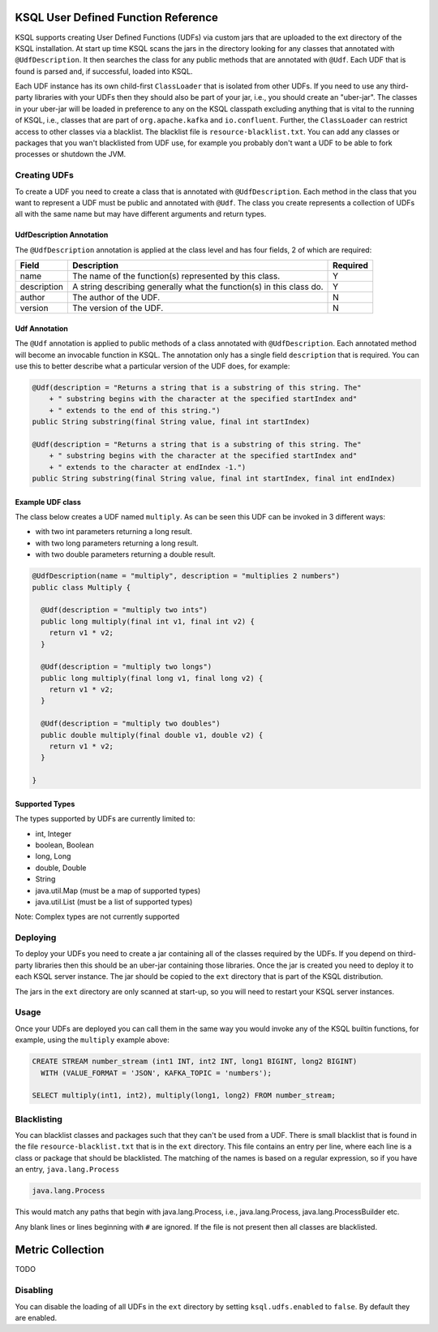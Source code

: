 .. _ksql-udfs:

KSQL User Defined Function Reference
====================================

KSQL supports creating User Defined Functions (UDFs) via custom jars that are
uploaded to the ext directory of the KSQL installation. At start up time KSQL scans the
jars in the directory looking for any classes that annotated with ``@UdfDescription``. It then
searches the class for any public methods that are annotated with ``@Udf``. Each UDF that is found
is parsed and, if successful, loaded into KSQL.

Each UDF instance has its own child-first ``ClassLoader`` that is isolated from other UDFs. If you
need to use any third-party libraries with your UDFs then they should also be part of your jar, i.e.,
you should create an "uber-jar". The classes in your uber-jar will be loaded in preference to any
on the KSQL classpath excluding anything that is vital to the running of KSQL, i.e., classes that are
part of ``org.apache.kafka`` and ``io.confluent``. Further, the ``ClassLoader`` can restrict access
to other classes via a blacklist. The blacklist file is ``resource-blacklist.txt``. You can add
any classes or packages that you wan't blacklisted from UDF use, for example you probably don't
want a UDF to be able to fork processes or shutdown the JVM.

=============
Creating UDFs
=============

To create a UDF you need to create a class that is annotated with ``@UdfDescription``. Each method in
the class that you want to represent a UDF must be public and annotated with ``@Udf``. The class
you create represents a collection of UDFs all with the same name but may have different
arguments and return types.


UdfDescription Annotation
-------------------------
The ``@UdfDescription`` annotation is applied at the class level and has four fields, 2 of which are required:

+------------+------------------------------+---------+
| Field      | Description                  | Required|
+============+==============================+=========+
| name       | The name of the function(s)  | Y       |
|            | represented by this class.   |         |
+------------+------------------------------+---------+
| description| A string describing generally| Y       |
|            | what the function(s) in this |         |
|            | class do.                    |         |
+------------+------------------------------+---------+
| author     | The author of the UDF.       | N       |
+------------+------------------------------+---------+
| version    | The version of the UDF.      | N       |
+------------+------------------------------+---------+


Udf Annotation
--------------

The ``@Udf`` annotation is applied to public methods of a class annotated with ``@UdfDescription``.
Each annotated method will become an invocable function in KSQL. The annotation only has a single
field ``description`` that is required. You can use this to better describe what a particular version
of the UDF does, for example:

.. code:: java

    @Udf(description = "Returns a string that is a substring of this string. The"
        + " substring begins with the character at the specified startIndex and"
        + " extends to the end of this string.")
    public String substring(final String value, final int startIndex)

    @Udf(description = "Returns a string that is a substring of this string. The"
        + " substring begins with the character at the specified startIndex and"
        + " extends to the character at endIndex -1.")
    public String substring(final String value, final int startIndex, final int endIndex)


Example UDF class
-----------------

The class below creates a UDF named ``multiply``. As can be seen this UDF can be invoked in 3
different ways:

- with two int parameters returning a long result.
- with two long parameters returning a long result.
- with two double parameters returning a double result.

.. code:: java

    @UdfDescription(name = "multiply", description = "multiplies 2 numbers")
    public class Multiply {

      @Udf(description = "multiply two ints")
      public long multiply(final int v1, final int v2) {
        return v1 * v2;
      }

      @Udf(description = "multiply two longs")
      public long multiply(final long v1, final long v2) {
        return v1 * v2;
      }

      @Udf(description = "multiply two doubles")
      public double multiply(final double v1, double v2) {
        return v1 * v2;
      }

    }

Supported Types
---------------

The types supported by UDFs are currently limited to:

- int, Integer
- boolean, Boolean
- long, Long
- double, Double
- String
- java.util.Map (must be a map of supported types)
- java.util.List (must be a list of supported types)

Note: Complex types are not currently supported


=========
Deploying
=========

To deploy your UDFs you need to create a jar containing all of the classes required by the UDFs.
If you depend on third-party libraries then this should be an uber-jar containing those libraries.
Once the jar is created you need to deploy it to each KSQL server instance. The jar should be copied
to the ``ext`` directory that is part of the KSQL distribution.

The jars in the ``ext`` directory are only scanned at start-up, so you will need to restart your
KSQL server instances.


=====
Usage
=====

Once your UDFs are deployed you can call them in the same way you would invoke any of the KSQL
builtin functions, for example, using the ``multiply`` example above:

.. code:: sql

    CREATE STREAM number_stream (int1 INT, int2 INT, long1 BIGINT, long2 BIGINT)
      WITH (VALUE_FORMAT = 'JSON', KAFKA_TOPIC = 'numbers');

    SELECT multiply(int1, int2), multiply(long1, long2) FROM number_stream;



============
Blacklisting
============

You can blacklist classes and packages such that they can't be used from a UDF. There is small
blacklist that is found in the file ``resource-blacklist.txt`` that is in the ``ext`` directory.
This file contains an entry per line, where each line is a class or package that should be blacklisted.
The matching of the names is based on a regular expression, so if you have an entry, ``java.lang.Process``

.. code:: txt

    java.lang.Process

This would match any paths that begin with java.lang.Process, i.e., java.lang.Process, java.lang.ProcessBuilder etc.

Any blank lines or lines beginning with ``#`` are ignored. If the file is not present then all classes
are blacklisted.


Metric Collection
=================

TODO


=========
Disabling
=========

You can disable the loading of all UDFs in the ``ext`` directory by setting ``ksql.udfs.enabled`` to
``false``. By default they are enabled.
